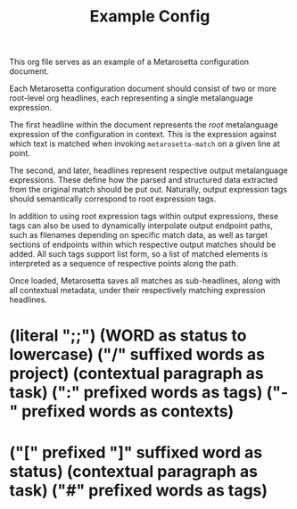 #+TITLE: Example Config

This org file serves as an example of a Metarosetta configuration document.

Each Metarosetta configuration document should consist of two or more root-level org headlines,
each representing a single metalanguage expression.

The first headline within the document represents the /root/ metalanguage expression of the configuration in context.
This is the expression against which text is matched when invoking ~metarosetta-match~ on a given line at point.

The second, and later, headlines represent respective output metalanguage expressions.
These define how the parsed and structured data extracted from the original match should be put out.
Naturally, output expression tags should semantically correspond to root expression tags.

In addition to using root expression tags within output expressions, these tags can also be used to dynamically
interpolate output endpoint paths, such as filenames depending on specific match data, as well as target sections
of endpoints within which respective output matches should be added.
All such tags support list form, so a list of matched elements is interpreted as a sequence of respective points along the path.

Once loaded, Metarosetta saves all matches as sub-headlines, along with all contextual metadata,
under their respectively matching expression headlines.

* (literal ";;") (WORD as status to lowercase) ("/" suffixed words as project) (contextual paragraph as task) (":" prefixed words as tags) ("-" prefixed words as contexts)
:PROPERTIES:
:KEY: ltask
:END:

* ("[" prefixed "]" suffixed word as status) (contextual paragraph as task) ("#" prefixed words as tags)
:PROPERTIES:
:KEY: mdtask
:TARGET-TYPE: md
:TARGET-SECTION-TEMPLATE: $contexts
:TARGET-ENDPOINT-TEMPLATE: ~/tasks/$project.md
:TEMPLATE: [todo] Do this thing #critical
:END:

